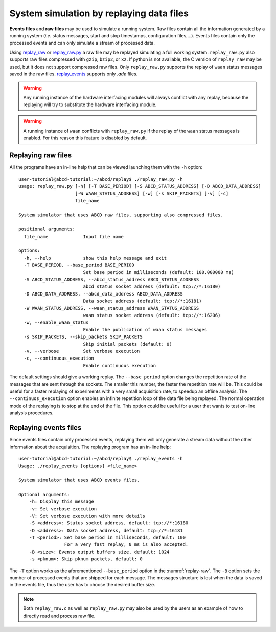.. _replay:

=========================================
System simulation by replaying data files
=========================================

**Events files** and **raw files** may be used to simulate a running system.
Raw files contain all the information generated by a running system (*i.e.* status messages, start and stop timestamps, configuration files,...).
Events files contain only the processed events and can only simulate a stream of processed data.

Using `replay_raw <https://github.com/ec-jrc/abcd/blob/main/replay/replay_raw.c>`_ or `replay_raw.py <https://github.com/ec-jrc/abcd/blob/main/replay/replay_raw.py>`_ a raw file may be replayed simulating a full working system.
``replay_raw.py`` also supports raw files compressed with ``gzip``, ``bzip2``, or ``xz``.
If python is not available, the C version of ``replay_raw`` may be used, but it does not support compressed raw files.
Only ``replay_raw.py`` supports the replay of ``waan`` status messages saved in the raw files.
`replay_events <https://github.com/ec-jrc/abcd/blob/main/replay/replay_events.c>`_ supports only `.ade` files.

.. warning::
    Any running instance of the hardware interfacing modules will always conflict with any replay, because the replaying will try to substitute the hardware interfacing module. 

.. warning::
    A running instance of ``waan`` conflicts with ``replay_raw.py`` if the replay of the ``waan`` status messages is enabled.
    For this reason this feature is disabled by default.

.. _replay-raw:

Replaying raw files
-------------------

All the programs have an in-line help that can be viewed launching them with the ``-h`` option::

    user-tutorial@abcd-tutorial:~/abcd/replay$ ./replay_raw.py -h
    usage: replay_raw.py [-h] [-T BASE_PERIOD] [-S ABCD_STATUS_ADDRESS] [-D ABCD_DATA_ADDRESS]
                         [-W WAAN_STATUS_ADDRESS] [-w] [-s SKIP_PACKETS] [-v] [-c]
                         file_name

    System simulator that uses ABCD raw files, supporting also compressed files.

    positional arguments:
      file_name             Input file name

    options:
      -h, --help            show this help message and exit
      -T BASE_PERIOD, --base_period BASE_PERIOD
                            Set base period in milliseconds (default: 100.000000 ms)
      -S ABCD_STATUS_ADDRESS, --abcd_status_address ABCD_STATUS_ADDRESS
                            abcd status socket address (default: tcp://*:16180)
      -D ABCD_DATA_ADDRESS, --abcd_data_address ABCD_DATA_ADDRESS
                            Data socket address (default: tcp://*:16181)
      -W WAAN_STATUS_ADDRESS, --waan_status_address WAAN_STATUS_ADDRESS
                            waan status socket address (default: tcp://*:16206)
      -w, --enable_waan_status
                            Enable the publication of waan status messages
      -s SKIP_PACKETS, --skip_packets SKIP_PACKETS
                            Skip initial packets (default: 0)
      -v, --verbose         Set verbose execution
      -c, --continuous_execution
                            Enable continuous execution

The default settings should give a working replay.
The ``--base_period`` option changes the repetition rate of the messages that are sent through the sockets.
The smaller this number, the faster the repetition rate will be.
This could be useful for a faster replaying of experiments with a very small acquisition rate, to speedup an offline analysis.
The ``--continuos_execution`` option enables an infinite repetition loop of the data file being replayed.
The normal operation mode of the replaying is to stop at the end of the file.
This option could be useful for a user that wants to test on-line analysis procedures.

.. _replay-events:

Replaying events files
----------------------

Since events files contain only processed events, replaying them will only generate a stream data without the other information about the acquisition.
The replaying program has an in-line help::

    user-tutorial@abcd-tutorial:~/abcd/replay$ ./replay_events -h
    Usage: ./replay_events [options] <file_name>
    
    System simulator that uses ABCD events files.
    
    Optional arguments:
    	-h: Display this message
    	-v: Set verbose execution
    	-V: Set verbose execution with more details
    	-S <address>: Status socket address, default: tcp://*:16180
    	-D <address>: Data socket address, default: tcp://*:16181
    	-T <period>: Set base period in milliseconds, default: 100
    	             For a very fast replay, 0 ms is also accepted.
    	-B <size>: Events output buffers size, default: 1024
    	-s <pknum>: Skip pknum packets, default: 0

The ``-T`` option works as the aforementioned ``--base_period`` option in the :numref:`replay-raw`.
The ``-B`` option sets the number of processed events that are shipped for each message.
The messages structure is lost when the data is saved in the events file, thus the user has to choose the desired buffer size.

.. note::
    Both ``replay_raw.c`` as well as ``replay_raw.py`` may also be used by the users as an example of how to directly read and process raw file.